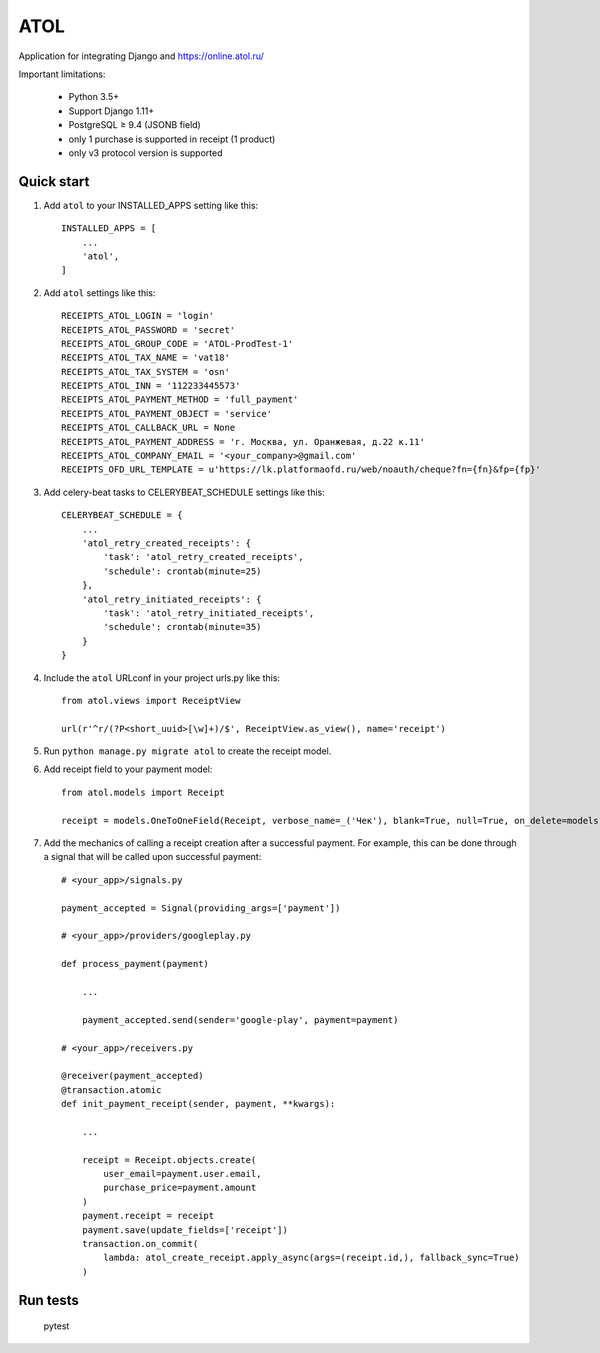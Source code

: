 ====
ATOL
====

Application for integrating Django and  https://online.atol.ru/

.. image:: https://img.shields.io/badge/python-3.5,%203.6-blue.svg
    :target: https://pypi.python.org/pypi/django-atol/
.. image:: https://travis-ci.org/MyBook/django-atol.svg?branch=master
    :target: https://travis-ci.org/MyBook/django-atol
.. image:: https://codecov.io/gh/MyBook/django-atol/branch/master/graph/badge.svg
    :target: https://codecov.io/gh/MyBook/django-atol
.. image:: https://img.shields.io/badge/docs-v3-yellow.svg
    :target: https://t.me/atolonline
    
    

Important limitations:

    * Python 3.5+
    * Support Django 1.11+
    * PostgreSQL ≥ 9.4 (JSONB field)
    * only 1 purchase is supported in receipt (1 product)
    * only v3 protocol version is supported

Quick start
-----------

1. Add ``atol`` to your INSTALLED_APPS setting like this::

    INSTALLED_APPS = [
        ...
        'atol',
    ]

2. Add ``atol`` settings like this::

    RECEIPTS_ATOL_LOGIN = 'login'
    RECEIPTS_ATOL_PASSWORD = 'secret'
    RECEIPTS_ATOL_GROUP_CODE = 'ATOL-ProdTest-1'
    RECEIPTS_ATOL_TAX_NAME = 'vat18'
    RECEIPTS_ATOL_TAX_SYSTEM = 'osn'
    RECEIPTS_ATOL_INN = '112233445573'
    RECEIPTS_ATOL_PAYMENT_METHOD = 'full_payment'
    RECEIPTS_ATOL_PAYMENT_OBJECT = 'service'
    RECEIPTS_ATOL_CALLBACK_URL = None
    RECEIPTS_ATOL_PAYMENT_ADDRESS = 'г. Москва, ул. Оранжевая, д.22 к.11'
    RECEIPTS_ATOL_COMPANY_EMAIL = '<your_company>@gmail.com'
    RECEIPTS_OFD_URL_TEMPLATE = u'https://lk.platformaofd.ru/web/noauth/cheque?fn={fn}&fp={fp}'

3. Add celery-beat tasks to CELERYBEAT_SCHEDULE settings like this::

    CELERYBEAT_SCHEDULE = {
        ...
        'atol_retry_created_receipts': {
            'task': 'atol_retry_created_receipts',
            'schedule': crontab(minute=25)
        },
        'atol_retry_initiated_receipts': {
            'task': 'atol_retry_initiated_receipts',
            'schedule': crontab(minute=35)
        }
    }

4. Include the ``atol`` URLconf in your project urls.py like this::

    from atol.views import ReceiptView

    url(r'^r/(?P<short_uuid>[\w]+)/$', ReceiptView.as_view(), name='receipt')

5. Run ``python manage.py migrate atol`` to create the receipt model.

6. Add receipt field to your payment model::

    from atol.models import Receipt

    receipt = models.OneToOneField(Receipt, verbose_name=_('Чек'), blank=True, null=True, on_delete=models.SET_NULL)

7. Add the mechanics of calling a receipt creation after a successful payment. For example, this can be done through a signal that will be called upon successful payment::

    # <your_app>/signals.py

    payment_accepted = Signal(providing_args=['payment'])

    # <your_app>/providers/googleplay.py

    def process_payment(payment)

        ...

        payment_accepted.send(sender='google-play', payment=payment)

    # <your_app>/receivers.py

    @receiver(payment_accepted)
    @transaction.atomic
    def init_payment_receipt(sender, payment, **kwargs):

        ...

        receipt = Receipt.objects.create(
            user_email=payment.user.email,
            purchase_price=payment.amount
        )
        payment.receipt = receipt
        payment.save(update_fields=['receipt'])
        transaction.on_commit(
            lambda: atol_create_receipt.apply_async(args=(receipt.id,), fallback_sync=True)
        )

Run tests
---------

    pytest
